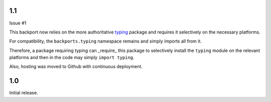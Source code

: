 1.1
===

Issue #1

This backport now relies on the more authoritative
`typing <https://pypi.io/project/typing>`_ package
and requires it selectively on the necessary platforms.

For compatibility, the ``backports.typing`` namespace
remains and simply imports all from it.

Therefore, a package requiring typing can _require_ this
package to selectively install the ``typing`` module on
the relevant platforms and then in the code may simply
``import typing``.

Also, hosting was moved to Github with continuous
deployment.

1.0
===

Initial release.
